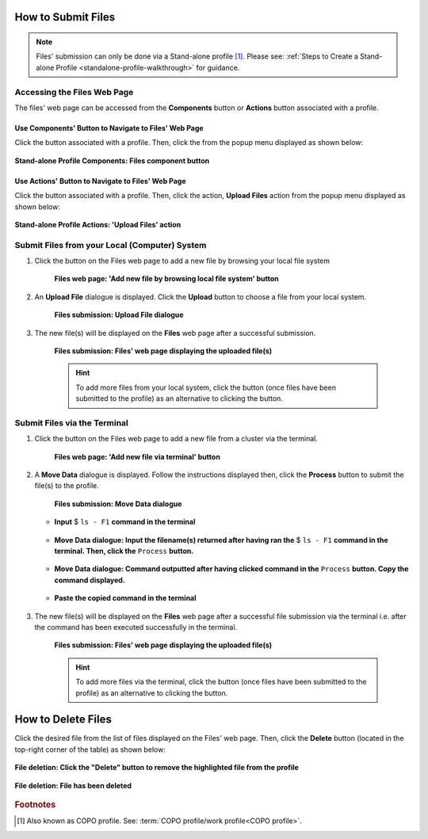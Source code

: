 .. _files:

=====================
How to Submit Files
=====================

.. note::
  Files' submission can only be done via a Stand-alone profile [#f1]_. Please see:
  :ref:`Steps to Create a Stand-alone Profile <standalone-profile-walkthrough>` for guidance.

.. seealso::
  * :ref:`How to Delete Files <files_deletion>`

.. raw:: html

   <hr>

------------------------------
Accessing the Files Web Page
------------------------------
The files' web page can be accessed from the **Components** button or **Actions** button associated with a profile.

.. raw:: html

   <hr>

Use Components' Button to Navigate to Files' Web Page
~~~~~~~~~~~~~~~~~~~~~~~~~~~~~~~~~~~~~~~~~~~~~~~~~~~~~

Click the |profile-components-button| button associated with a profile. Then, click the  |files-button| from the popup
menu displayed as shown below:

.. figure:: /assets/images/profile/profile_standalone_profile_components_files.png
  :alt: Stand-alone profile components
  :align: center
  :target: https://raw.githubusercontent.com/collaborative-open-plant-omics/Documentation/main/assets/images/profile/profile_standalone_profile_components_files.png
  :class: with-shadow with-border

  **Stand-alone Profile Components: Files component button**

.. raw:: html

   <hr>

Use Actions' Button to Navigate to Files' Web Page
~~~~~~~~~~~~~~~~~~~~~~~~~~~~~~~~~~~~~~~~~~~~~~~~~~

Click the |profile-actions-button| button associated with a profile. Then, click the action, **Upload Files** action
from the popup menu displayed as shown below:

.. figure:: /assets/images/profile/profile_standalone_profile_actions_files.png
  :alt: Stand-alone profile components
  :align: center
  :height: 70ex
  :target: https://raw.githubusercontent.com/collaborative-open-plant-omics/Documentation/main/assets/images/profile/profile_standalone_profile_actions_files.png
  :class: with-shadow with-border

  **Stand-alone Profile Actions: 'Upload Files' action**

.. raw:: html

   <hr>

-----------------------------------------------
Submit Files from your Local (Computer) System
-----------------------------------------------

#. Click the |add-files-via-computer-button| button on the Files web page to add a new file by browsing your
   local file system

    .. figure:: /assets/images/files/files_pointer_to_add_files_via_computer_button.png
      :alt: 'Add new file by browsing local file system' button
      :align: center
      :target: https://raw.githubusercontent.com/collaborative-open-plant-omics/Documentation/main/assets/images/files/files_pointer_to_add_files_via_computer_button.png
      :class: with-shadow with-border

      **Files web page: 'Add new file by browsing local file system' button**

   .. raw:: html

      <br>

#. An **Upload File** dialogue is displayed. Click the **Upload** button to choose a file from your local system.

    .. figure:: /assets/images/files/files_upload_file_dialogue.png
      :alt: Upload File dialogue
      :align: center
      :target: https://raw.githubusercontent.com/collaborative-open-plant-omics/Documentation/main/assets/images/files/files_upload_file_dialogue.png
      :class: with-shadow with-border

      **Files submission: Upload File dialogue**

   .. raw:: html

      <br>

#. The new file(s) will be displayed on the **Files** web page after a successful submission.

    .. figure:: /assets/images/files/files_uploaded1.png
      :alt: File(s) submitted
      :align: center
      :target: https://raw.githubusercontent.com/collaborative-open-plant-omics/Documentation/main/assets/images/files/files_uploaded1.png
      :class: with-shadow with-border

      **Files submission: Files' web page displaying the uploaded file(s)**

    .. raw:: html

       <br><br>

    .. hint::

      To add more files from your local system, click the |add-files-via-computer-button1| button (once files have been
      submitted to the profile) as an alternative to clicking the |add-files-via-computer-button| button.

.. raw:: html

   <hr>

------------------------------
Submit Files via the Terminal
------------------------------

#. Click the |add-files-via-terminal-button| button on the Files web page to add a new file from a cluster via the
   terminal.

    .. figure:: /assets/images/files/files_pointer_to_add_files_via_terminal_button.png
      :alt: 'Add new file via terminal' button
      :align: center
      :target: https://raw.githubusercontent.com/collaborative-open-plant-omics/Documentation/main/assets/images/files/files_pointer_to_add_files_via_terminal_button.png
      :class: with-shadow with-border

      **Files web page: 'Add new file via terminal' button**

   .. raw:: html

      <br>

#. A **Move Data** dialogue is displayed. Follow the instructions displayed then, click the **Process** button to submit
   the file(s) to the profile.

    .. figure:: /assets/images/files/files_move_data_dialogue.png
      :alt: Move Data dialogue
      :align: center
      :target: https://raw.githubusercontent.com/collaborative-open-plant-omics/Documentation/main/assets/images/files/files_move_data_dialogue.png
      :class: with-shadow with-border

      **Files submission: Move Data dialogue**

   * .. figure:: /assets/images/files/files_move_data_dialogue_terminal_input1.png
        :alt: Terminal with command inputted
        :align: center
        :target: https://raw.githubusercontent.com/collaborative-open-plant-omics/Documentation/main/assets/images/files/files_move_data_dialogue_terminal_input1.png
        :class: with-shadow with-border

        **Input** $ ``ls - F1`` **command in the terminal**

        .. raw:: html

           <br>

   * .. figure:: /assets/images/files/files_move_data_dialogue_with_details1.png
        :alt: Move Data dialogue with details inputted
        :align: center
        :target: https://raw.githubusercontent.com/collaborative-open-plant-omics/Documentation/main/assets/images/files/files_move_data_dialogue_with_details1.png
        :class: with-shadow with-border

        **Move Data dialogue: Input the filename(s) returned after having ran the** $ ``ls - F1`` **command in the
        terminal. Then, click the** ``Process`` **button.**

        .. raw:: html

           <br>

   * .. figure:: /assets/images/files/files_move_data_dialogue_with_details2.png
        :alt: Move Data dialogue with result (a command) after having clicked the "Process" button
        :align: center
        :target: https://raw.githubusercontent.com/collaborative-open-plant-omics/Documentation/main/assets/images/files/files_move_data_dialogue_with_details2.png
        :class: with-shadow with-border

        **Move Data dialogue: Command outputted after having clicked command in the** ``Process`` **button. Copy the
        command displayed.**

   * .. figure:: /assets/images/files/files_move_data_dialogue_terminal_input2.png
        :alt: Terminal with command pasted
        :align: center
        :target: https://raw.githubusercontent.com/collaborative-open-plant-omics/Documentation/main/assets/images/files/files_move_data_dialogue_terminal_input2.png
        :class: with-shadow with-border

        **Paste the copied command in the terminal**

        .. raw:: html

           <br>

   .. raw:: html

      <br>

#. The new file(s) will be displayed on the **Files** web page after a successful file submission via the terminal i.e.
   after the command has been executed successfully in the terminal.

    .. figure:: /assets/images/files/files_uploaded2.png
      :alt: Files submitted
      :align: center
      :target: https://raw.githubusercontent.com/collaborative-open-plant-omics/Documentation/main/assets/images/files/files_uploaded2.png
      :class: with-shadow with-border

      **Files submission: Files' web page displaying the uploaded file(s)**

    .. raw:: html

       <br><br>

    .. hint::

      To add more files via the terminal, click the |add-files-via-terminal-button1| button (once files have been
      submitted to the profile) as an alternative to clicking the |add-files-via-terminal-button| button.

.. raw:: html

   <hr>

.. _files_deletion:

=====================
How to Delete Files
=====================

Click the desired file from the list of files displayed on the Files' web page. Then, click the **Delete** button
(located in the top-right corner of the table) as shown below:

.. figure:: /assets/images/files/files_pointer_to_delete_file_button.png
  :alt: Delete files button
  :align: center
  :target: https://raw.githubusercontent.com/collaborative-open-plant-omics/Documentation/main/assets/images/files/files_pointer_to_delete_file_button.png
  :class: with-shadow with-border

  **File deletion: Click the "Delete" button to remove the highlighted file from the profile**

.. figure:: /assets/images/files/files_deleted.png
  :alt: Files deleted successfully
  :align: center
  :target: https://raw.githubusercontent.com/collaborative-open-plant-omics/Documentation/main/assets/images/files/files_deleted.png
  :class: with-shadow with-border

  **File deletion: File has been deleted**

.. raw:: html

   <br>

.. rubric:: Footnotes
.. [#f1] Also known as COPO profile. See: :term:`COPO profile/work profile<COPO profile>`.

.. raw:: html

   <br><br>

..
    Images declaration
..
.. |files-button| image:: /assets/images/buttons/components_files_button.png
   :height: 4ex
   :class: no-scaled-link

.. |add-files-via-computer-button| image:: /assets/images/buttons/add_files_via_computer_button.png
   :height: 4ex
   :class: no-scaled-link

.. |add-files-via-terminal-button| image:: /assets/images/buttons/add_files_via_terminal_button.png
   :height: 4ex
   :class: no-scaled-link

.. |add-files-via-computer-button1| image:: /assets/images/buttons/add_files_via_computer_button1.png
   :height: 4ex
   :class: no-scaled-link

.. |add-files-via-terminal-button1| image:: /assets/images/buttons/add_files_via_terminal_button1.png
   :height: 4ex
   :class: no-scaled-link

.. |profile-actions-button| image:: /assets/images/buttons/profile_actions_button.png
   :height: 4ex
   :class: no-scaled-link

.. |profile-components-button| image:: /assets/images/buttons/profile_components_button.png
   :height: 4ex
   :class: no-scaled-link
